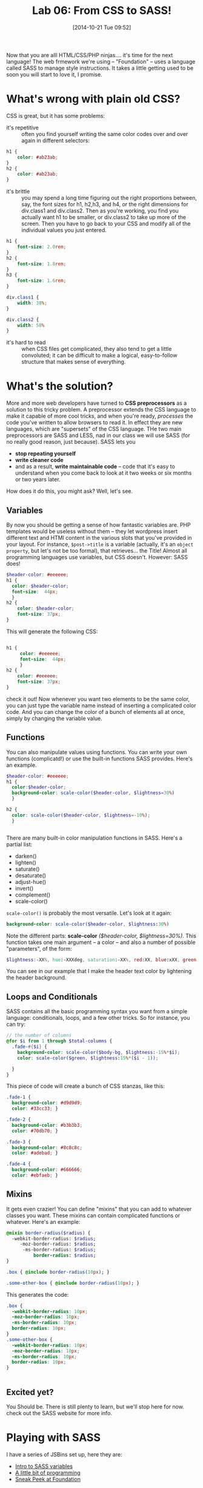 #+POSTID: 404
#+DATE: [2014-10-21 Tue 09:52]
#+OPTIONS: toc:nil num:nil todo:nil pri:nil tags:nil ^:nil
#+CATEGORY: 
#+TAGS:
#+DESCRIPTION:
#+TITLE: Lab 06: From CSS to SASS!
#+PARENT: Labs+Notes, 

Now that you are alll HTML/CSS/PHP ninjas....  it's time for the next language!  The web frmework we're using -- "Foundation" -- uses a language called SASS to manage style instructions.  It takes a little getting used to be soon you will start to love it, I promise.  

*  What's wrong with plain old CSS?
CSS is great, but it has some problems:
- it's repetitive :: often you find yourself writing the same color codes over and over again in different selectors:
#+BEGIN_SRC css
  h1 {
      color: #ab23ab;
  }
  h2 {
      color: #ab23ab;
  }
#+END_SRC
- it's brittle :: you may spend a long time figuring out the right proportions between, say, the font sizes for h1, h2,h3, and h4, or the right dimensions for div.class1 and div.class2.  Then as you're working, you find you actually want h1 to be smaller, or div.class2 to take up more of the screen.  Then you have to go back to your CSS and modify all of the individual values you just entered.
#+BEGIN_SRC css
  h1 {
      font-size: 2.0rem;
  }
  h2 {
      font-size: 1.8rem;
  }
  h3 {
      font-size: 1.6rem;
  }

  div.class1 {
      width: 38%;
  }

  div.class2 {
      width: 58%
  }

#+END_SRC
- it's hard to read :: when CSS files get complicated, they also tend to get a little convoluted;  it can be difficult to make a logical, easy-to-follow structure that makes sense of everything.

* What's the solution?
More and more web developers have turned to *CSS preprocessors* as a solution to this tricky problem.  A preprocessor extends the CSS language to make it capable of more cool tricks, and when you're ready, /processes/ the code you've written to allow browsers to read it.  In effect they are new languages, which are "supersets" of the CSS language.  THe two main preprocessors are SASS and LESS, nad in our class we will use SASS (for no really good reason, just because).  SASS lets you 
- *stop repeating yourself* 
- *write cleaner code*
- and as a result, *write maintainable code* -- code that it's easy to understand when you come back to look at it two weeks or six months or two years later.  

How does it do this, you might ask?  Well, let's see.

** Variables
By now you should be getting a sense of how fantastic variables are.  PHP templates would be useless without them -- they let wordpress insert different text and HTMl content in the various slots that you've provided in your layout.  For instance, ~$post->title~ is a variable (actually, it's an =object property=, but let's not be too formal), that retrieves... the Title!  Almost all programming languages use variables, but CSS doesn't.  However:  SASS does!  

#+BEGIN_SRC scss
    $header-color: #eeeeee;
    h1 {
      color: $header-color;
      font-size:  44px;
      }
    h2 {
        color: $header-color;
        font-size: 37px;  
    }

#+END_SRC

This will generate the following CSS:

#+BEGIN_SRC css

  h1 {
       color: #eeeeee;
       font-size:  44px;
       }
  h2 {
      color: #eeeeee;
      font-size: 37px;  
  }
#+END_SRC

check it out!  Now whenever you want two elements to be the same color, you can just type the variable name instead of inserting a complicated color code.  And you can change the color of a bunch of elements all at once, simply by changing the variable value.  



** Functions
You can also manipulate values using functions.  You can write your own functions (complicatd!) or use the built-in functions SASS provides.  Here's an example.  
#+BEGIN_SRC scss
  $header-color: #eeeeee;
  h1 {
    color:$header-color;
    background-color: scale-color($header-color, $lightness=30%)
    }

  h2 {
    color: scale-color($header-color, $lightness=-10%);
    }


#+END_SRC
There are many built-in color manipulation functions in SASS. Here's a partial list: 
- darken()
- lighten()
- saturate()
- desaturate()
- adjust-hue()
- invert()
- complement()
- scale-color()
 
~scale-color()~ is probably the most versatile.  Let's look at it again:

#+BEGIN_SRC scss
    background-color: scale-color($header-color, $lightness:30%)
#+END_SRC
Note the different parts:
*scale-color* /($header-color, $lightness=30%)/. This function takes one main argument -- a color -- and also a number of possible "parameters", of the form: 

#+BEGIN_SRC scss
$lightness:-XX%, hue:-XXXdeg, saturation:-XX%, red:XX, blue:xXX, green:XX
#+END_SRC

You can see in our example that I make the header text color by lightening the header background.  

** Loops and Conditionals
SASS contains all the basic programming syntax you want from a simple language:  conditionals, loops, and a few other tricks.  So for instance, you can try: 

#+BEGIN_SRC scss
// the number of columns
@for $i from 1 through $total-columns {
  .fade-#{$i} {
    background-color: scale-color($body-bg, $lightness:-15%*$i);
    color: scale-color($green, $lightness:15%*($i - 1));

  }
}
#+END_SRC

This piece of code will create a bunch of CSS stanzas, like this:

#+BEGIN_SRC css
.fade-1 {
  background-color: #d9d9d9;
  color: #33cc33; }

.fade-2 {
  background-color: #b3b3b3;
  color: #70db70; }

.fade-3 {
  background-color: #8c8c8c;
  color: #adebad; }

.fade-4 {
  background-color: #666666;
  color: #ebfaeb; }
#+END_SRC


** 

** Mixins 
It gets even crazier!  You can define "mixins" that you can add to whatever classes you want.  These mixins can contain complicated functions or whatever.  Here's an example:  

#+BEGIN_SRC sass
@mixin border-radius($radius) {
  -webkit-border-radius: $radius;
     -moz-border-radius: $radius;
      -ms-border-radius: $radius;
          border-radius: $radius;
}

.box { @include border-radius(10px); }

.some-other-box { @include border-radius(10px); }
#+END_SRC

This generates the code:

#+BEGIN_SRC css
.box {
  -webkit-border-radius: 10px;
  -moz-border-radius: 10px;
  -ms-border-radius: 10px;
  border-radius: 10px;
}
.some-other-box {
  -webkit-border-radius: 10px;
  -moz-border-radius: 10px;
  -ms-border-radius: 10px;
  border-radius: 10px;
}


#+END_SRC
** Excited yet?

You Should be.  There is still plenty to learn, but we'll stop here for now.  check out the SASS website for more info.
* Playing with SASS
I have a series of JSBins set up, here they are:

- [[http://jsbin.com/ruhalo/5/edit?html,css,output][Intro to SASS variables]]
- [[http://jsbin.com/zakeji/1/edit?html,css,output][A little bit of programming]]
- [[http://jsbin.com/heyaj/edit][Sneak Peek at Foundation]]


* Using Foundation on your personal site
For fun, I have also enabled real-time compiling of SCSS files in the "grunterie" theme on your personal websites.  Feel free to try it out!


* Next week: Foundation

SASS is just the tip of the iceberg for Foundation.  Next week we will check out some of the many features of Foundation, but if you want a sneak peek you can check out [[http://foundation.zurb.com/docs/][the Foundation docs]],.  


* things to put into the playbround
- text, background colors; grid sizes; div types; font sizes; 

